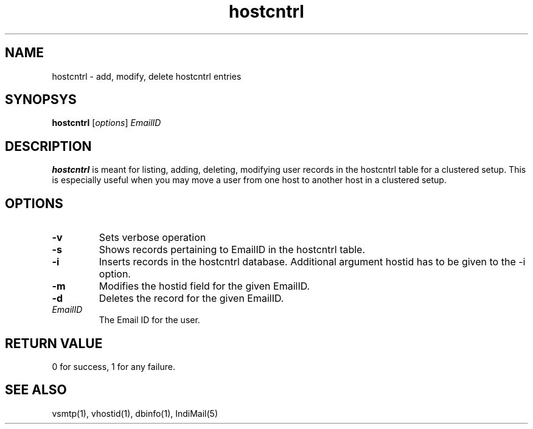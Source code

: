 .LL 8i
.TH hostcntrl 1
.SH NAME
hostcntrl \- add, modify, delete hostcntrl entries

.SH SYNOPSYS
\fBhostcntrl\fR [\fIoptions\fR] \fIEmailID\fR

.SH DESCRIPTION
\fBhostcntrl\fR is meant for listing, adding, deleting, modifying user records in the
hostcntrl table for a clustered setup. This is especially useful when you may move a user
from one host to another host in a clustered setup.

.SH OPTIONS
.TP
\fB\-v\fR
Sets verbose operation
.TP
\fB\-s\fR
Shows records pertaining to EmailID in the hostcntrl table.
.TP
\fB\-i\fR
Inserts records in the hostcntrl database. Additional argument hostid has to be given to the -i option.
.TP
\fB\-m\fR
Modifies the hostid field for the given EmailID.
.TP
\fB\-d\fR
Deletes the record for the given EmailID.
.TP
\fIEmailID\fR
The Email ID for the user.

.SH RETURN VALUE
0 for success, 1 for any failure.

.SH "SEE ALSO"
vsmtp(1), vhostid(1), dbinfo(1), IndiMail(5)
